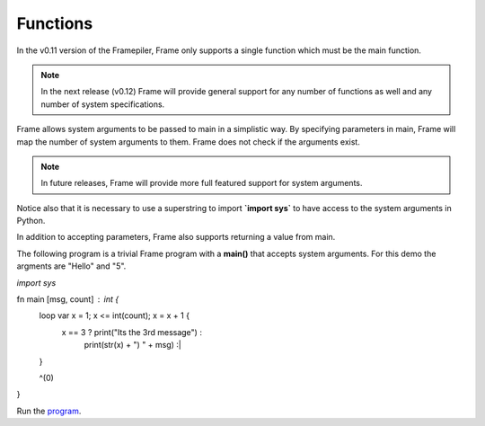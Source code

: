 ==================
Functions
==================

In the v0.11 version of the Framepiler, Frame only supports a single function which must 
be the main function. 

.. note:: In the next release (v0.12) Frame will provide general support for any number of functions as well 
          and any number of system specifications.  

.. code-block::
    :caption: Basic Main Function

  fn main {
  }

.. code-block::
    :caption: Default Main Function

    fn main {
    }

Frame allows system arguments to be passed to main in a simplistic way. By specifying 
parameters in main, Frame will map the number of system arguments to them. Frame 
does not check if the arguments exist. 

.. note:: In future releases, Frame will provide more full featured support for system arguments.  

.. code-block::
    :caption: Main with System Arguments

    `import sys`

    fn main [sys_arg1, sys_arg2, sys_arg3] {
    }


Notice also that it is necessary to use a superstring to import **`import sys`** to have 
access to the system arguments in Python. 

In addition to accepting parameters, Frame also supports returning a value from main.

.. code-block::
    :caption: Returning a Value from Main

    fn main : int {
        ^(0)
    }


The following program is a trivial Frame program with a **main()** that accepts system arguments. 
For this demo the argments are "Hello" and "5".

.. code-block::
    :caption: Main with System Arguments

`import sys`

fn main [msg, count] : int {
    loop var x = 1; x <= int(count); x = x + 1 {
        x == 3 ? print("Its the 3rd message") :
                 print(str(x) + ") " + msg)   :|       
    }

    ^(0)
}

Run the `program <https://onlinegdb.com/zFJ9uoGYB>`_. 

.. code-block::
    :caption: Main with System Arguments Output

    1) Hello
    2) Hello
    Its the 3rd message
    4) Hello
    5) Hello


